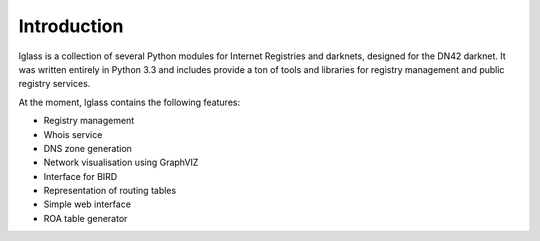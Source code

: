 .. lglass documentation intro file

Introduction
============

lglass is a collection of several Python modules for Internet Registries and
darknets, designed for the DN42 darknet. It was written entirely in Python 3.3
and includes provide a ton of tools and libraries for registry management and
public registry services.

At the moment, lglass contains the following features:

* Registry management
* Whois service
* DNS zone generation
* Network visualisation using GraphVIZ
* Interface for BIRD
* Representation of routing tables
* Simple web interface
* ROA table generator

